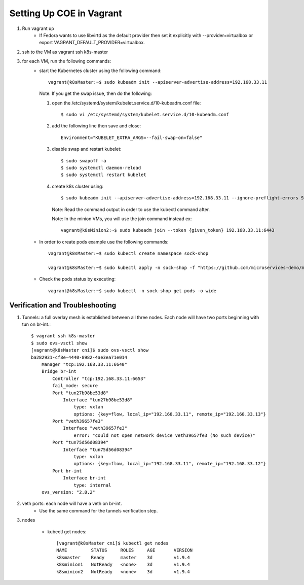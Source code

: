 =========================
Setting Up COE in Vagrant
=========================

#. Run vagrant up
    - If Fedora wants to use libvirtd as the default provider then set it explicitly with --provider=virtualbox or export VAGRANT_DEFAULT_PROVIDER=virtualbox.

#. ssh to the VM as vagrant ssh k8s-master
#. for each VM, run the following commands:
    - start the Kubernetes cluster using the following command::

       vagrant@k8sMaster:~$ sudo kubeadm init --apiserver-advertise-address=192.168.33.11

      Note: If you get the swap issue, then do the following:

      #. open the /etc/systemd/system/kubelet.service.d/10-kubeadm.conf file::

            $ sudo vi /etc/systemd/system/kubelet.service.d/10-kubeadm.conf

      #. add the following line then save and close::

            Environment="KUBELET_EXTRA_ARGS=--fail-swap-on=false"

      #. disable swap and restart kubelet::

            $ sudo swapoff -a
            $ sudo systemctl daemon-reload
            $ sudo systemctl restart kubelet

      #. create k8s cluster using::

            $ sudo kubeadm init --apiserver-advertise-address=192.168.33.11 --ignore-preflight-errors Swap

         Note: Read the command output in order to use the kubectl command after.

         Note: In the minion VMs, you will use the join command instead ex::

          vagrant@k8sMinion2:~$ sudo kubeadm join --token {given_token} 192.168.33.11:6443

    - In order to create pods example use the following commands::

        vagrant@k8sMaster:~$ sudo kubectl create namespace sock-shop

        vagrant@k8sMaster:~$ sudo kubectl apply -n sock-shop -f "https://github.com/microservices-demo/microservices-demo/blob/master/deploy/kubernetes/complete-demo.yaml?raw=true"

    - Check the pods status by executing::

        vagrant@k8sMaster:~$ sudo kubectl -n sock-shop get pods -o wide


Verification and Troubleshooting
--------------------------------

#. Tunnels: a full overlay mesh is established between all three nodes.
   Each node will have two ports beginning with tun on br-int.::

    $ vagrant ssh k8s-master
    $ sudo ovs-vsctl show
    [vagrant@k8sMaster cni]$ sudo ovs-vsctl show
    ba282931-cf8e-4440-8982-4ae3ea71e014
        Manager "tcp:192.168.33.11:6640"
        Bridge br-int
            Controller "tcp:192.168.33.11:6653"
            fail_mode: secure
            Port "tun27b98be53d8"
                Interface "tun27b98be53d8"
                    type: vxlan
                    options: {key=flow, local_ip="192.168.33.11", remote_ip="192.168.33.13"}
            Port "veth39657fe3"
                Interface "veth39657fe3"
                    error: "could not open network device veth39657fe3 (No such device)"
            Port "tun75d56d08394"
                Interface "tun75d56d08394"
                    type: vxlan
                    options: {key=flow, local_ip="192.168.33.11", remote_ip="192.168.33.12"}
            Port br-int
                Interface br-int
                    type: internal
        ovs_version: "2.8.2"

#. veth ports: each node will have a veth on br-int.
    - Use the same command for the tunnels verification step.

#. nodes

    - kubectl get nodes::

       [vagrant@k8sMaster cni]$ kubectl get nodes
       NAME         STATUS     ROLES     AGE       VERSION
       k8smaster    Ready      master    3d        v1.9.4
       k8sminion1   NotReady   <none>    3d        v1.9.4
       k8sminion2   NotReady   <none>    3d        v1.9.4
